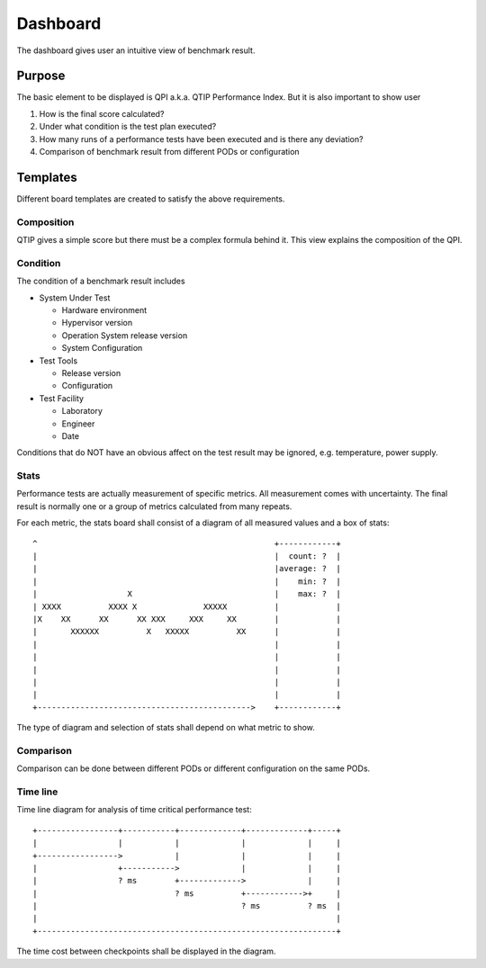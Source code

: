 .. This work is licensed under a Creative Commons Attribution 4.0 International License.
.. http://creativecommons.org/licenses/by/4.0
.. (c) 2016 ZTE Corp.


*********
Dashboard
*********

The dashboard gives user an intuitive view of benchmark result.

Purpose
=======

The basic element to be displayed is QPI a.k.a. QTIP Performance Index. But it
is also important to show user

#. How is the final score calculated?
#. Under what condition is the test plan executed?
#. How many runs of a performance tests have been executed and is there any deviation?
#. Comparison of benchmark result from different PODs or configuration

Templates
=========

Different board templates are created to satisfy the above requirements.

Composition
-----------

QTIP gives a simple score but there must be a complex formula behind it. This
view explains the composition of the QPI.

Condition
---------

The condition of a benchmark result includes

* System Under Test

  * Hardware environment
  * Hypervisor version
  * Operation System release version
  * System Configuration

* Test Tools

  * Release version
  * Configuration

* Test Facility

  * Laboratory
  * Engineer
  * Date

Conditions that do NOT have an obvious affect on the test result may be ignored,
e.g. temperature, power supply.

Stats
-----

Performance tests are actually measurement of specific metrics. All measurement
comes with uncertainty. The final result is normally one or a group of metrics
calculated from many repeats.

For each metric, the stats board shall consist of a diagram of all measured
values and a box of stats::

  ^                                                  +------------+
  |                                                  |  count: ?  |
  |                                                  |average: ?  |
  |                                                  |    min: ?  |
  |                   X                              |    max: ?  |
  | XXXX          XXXX X              XXXXX          |            |
  |X    XX      XX      XX XXX     XXX     XX        |            |
  |       XXXXXX          X   XXXXX          XX      |            |
  |                                                  |            |
  |                                                  |            |
  |                                                  |            |
  |                                                  |            |
  |                                                  |            |
  +--------------------------------------------->    +------------+

The type of diagram and selection of stats shall depend on what metric to show.

Comparison
----------

Comparison can be done between different PODs or different configuration on the
same PODs.

Time line
---------

Time line diagram for analysis of time critical performance test::

  +-----------------+-----------+-------------+-------------+-----+
  |                 |           |             |             |     |
  +----------------->           |             |             |     |
  |                 +----------->             |             |     |
  |                 ? ms        +------------->             |     |
  |                             ? ms          +------------>+     |
  |                                           ? ms          ? ms  |
  |                                                               |
  +---------------------------------------------------------------+

The time cost between checkpoints shall be displayed in the diagram.
